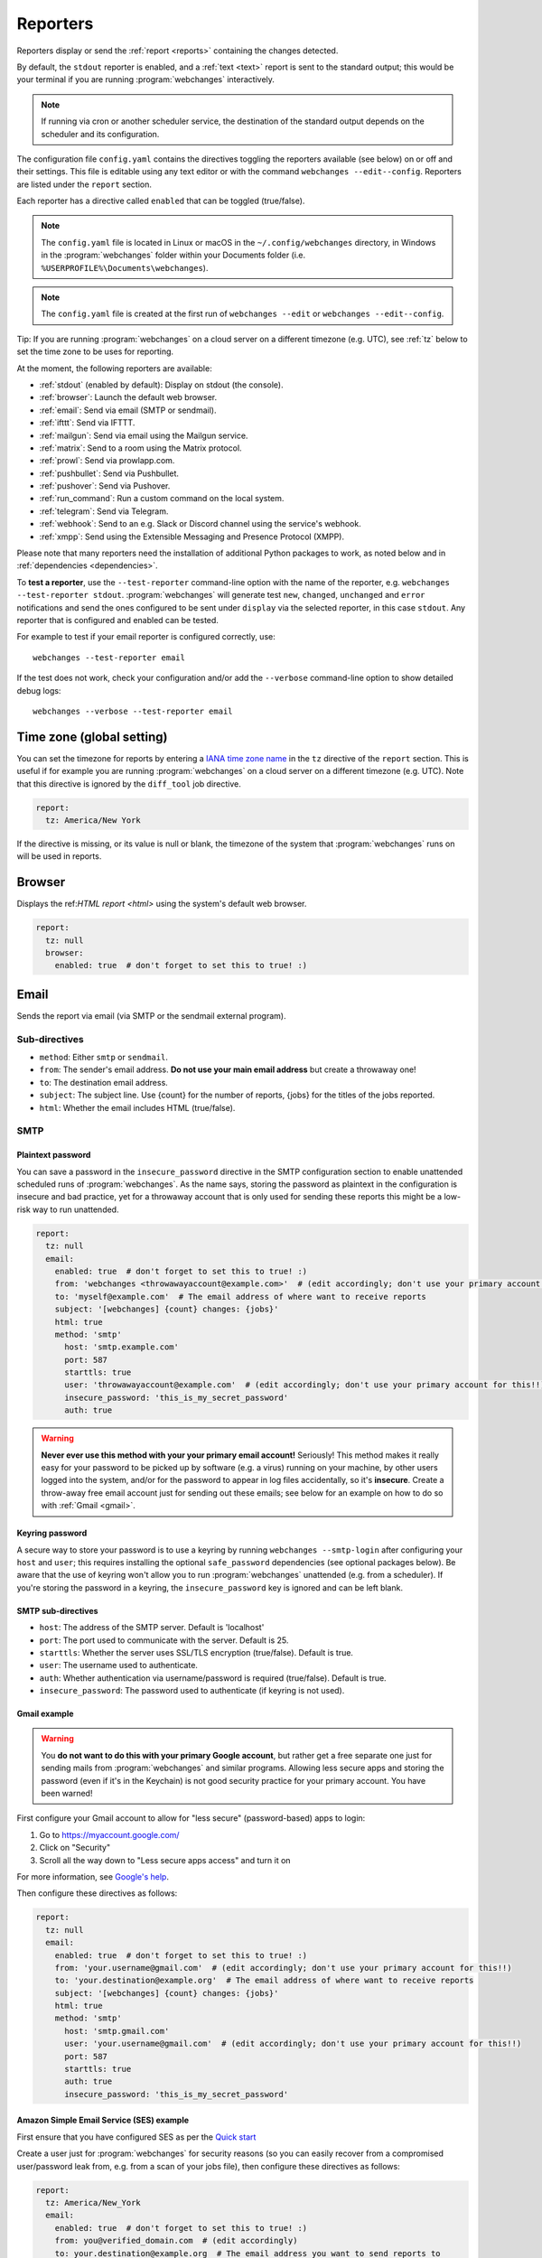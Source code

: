 .. _reporters:

=========
Reporters
=========
Reporters display or send the :ref:`report <reports>` containing the changes detected.

By default, the ``stdout`` reporter is enabled, and a :ref:`text <text>` report is sent to the standard output; this
would be your terminal if you are running :program:`webchanges` interactively.

.. note::
   If running via cron or another scheduler service, the destination of the standard output depends on the scheduler and
   its configuration.

The configuration file ``config.yaml`` contains the directives toggling the reporters available (see below) on
or off and their settings. This file is editable using any text editor or with the command
``webchanges --edit--config``. Reporters are listed  under the ``report`` section.

Each reporter has a directive called ``enabled`` that can be toggled (true/false).

.. note::
   The ``config.yaml`` file is located in Linux or macOS in the ``~/.config/webchanges`` directory, in Windows in
   the :program:`webchanges` folder within your Documents folder (i.e. ``%USERPROFILE%\Documents\webchanges``).

.. note::
   The ``config.yaml`` file is created at the first run of ``webchanges --edit`` or ``webchanges --edit--config``.

Tip: If you are running :program:`webchanges` on a cloud server on a different timezone (e.g. UTC), see :ref:`tz`
below to set the time zone to be uses for reporting.

At the moment, the following reporters are available:

* :ref:`stdout` (enabled by default): Display on stdout (the console).
* :ref:`browser`: Launch the default web browser.
* :ref:`email`: Send via email (SMTP or sendmail).
* :ref:`ifttt`: Send via IFTTT.
* :ref:`mailgun`: Send via email using the Mailgun service.
* :ref:`matrix`: Send to a room using the Matrix protocol.
* :ref:`prowl`: Send via prowlapp.com.
* :ref:`pushbullet`: Send via Pushbullet.
* :ref:`pushover`: Send via Pushover.
* :ref:`run_command`: Run a custom command on the local system.
* :ref:`telegram`: Send via Telegram.
* :ref:`webhook`: Send to an e.g. Slack or Discord channel using the service's webhook.
* :ref:`xmpp`: Send using the Extensible Messaging and Presence Protocol (XMPP).

.. To convert the "webchanges --features" output, use:
   webchanges --features | sed -e 's/^  \* \(.*\) - \(.*\)$/- **\1**: \2/'

Please note that many reporters need the installation of additional Python packages to work, as noted below and in
:ref:`dependencies <dependencies>`.


To **test a reporter**, use the ``--test-reporter`` command-line option with the name of the reporter, e.g.
``webchanges --test-reporter stdout``. :program:`webchanges` will generate test  ``new``, ``changed``, ``unchanged``
and ``error`` notifications and send the ones configured to be sent under ``display`` via the selected
reporter, in this case ``stdout``. Any reporter that is configured and enabled can be tested.

For example to test if your email reporter is configured correctly, use::

   webchanges --test-reporter email

If the test does not work, check your configuration and/or add the ``--verbose`` command-line option to show
detailed debug logs::

   webchanges --verbose --test-reporter email


.. _tz:

Time zone (global setting)
--------------------------
You can set the timezone for reports by entering a `IANA time zone name
<https://en.wikipedia.org/wiki/List_of_tz_database_time_zones>`__ in the ``tz`` directive of the ``report`` section.
This is useful if for example you are running :program:`webchanges` on a cloud server on a different timezone (e.g.
UTC). Note that this directive is ignored by the ``diff_tool`` job directive.

.. code-block:: yaml

   report:
     tz: America/New York

If the directive is missing, or its value is null or blank, the timezone of the system that :program:`webchanges` runs
on will be used in reports.

.. versionadded:: 3.8



.. _browser:

Browser
-------
Displays the ref:`HTML report <html>` using the system's default web browser.

.. code-block:: yaml

   report:
     tz: null
     browser:
       enabled: true  # don't forget to set this to true! :)

.. versionadded:: 3.0



.. _email:

Email
-----
Sends the report via email (via SMTP or the sendmail external program).

Sub-directives
~~~~~~~~~~~~~~
* ``method``: Either ``smtp`` or ``sendmail``.
* ``from``: The sender's email address. **Do not use your main email address** but create a throwaway one!
* ``to``: The destination email address.
* ``subject``: The subject line. Use {count} for the number of reports, {jobs} for the titles of the jobs reported.
* ``html``: Whether the email includes HTML (true/false).



.. _smtp:

SMTP
~~~~

Plaintext password
^^^^^^^^^^^^^^^^^^
You can save a password in the ``insecure_password`` directive in the SMTP configuration section to enable unattended
scheduled runs of :program:`webchanges`. As the name says, storing the password as plaintext in the configuration is
insecure and bad practice, yet for a throwaway account that is only used for sending these reports this might be a
low-risk way to run unattended.

.. code-block:: yaml

   report:
     tz: null
     email:
       enabled: true  # don't forget to set this to true! :)
       from: 'webchanges <throwawayaccount@example.com>'  # (edit accordingly; don't use your primary account for this!!)
       to: 'myself@example.com'  # The email address of where want to receive reports
       subject: '[webchanges] {count} changes: {jobs}'
       html: true
       method: 'smtp'
         host: 'smtp.example.com'
         port: 587
         starttls: true
         user: 'throwawayaccount@example.com'  # (edit accordingly; don't use your primary account for this!!)
         insecure_password: 'this_is_my_secret_password'
         auth: true

.. warning::
   **Never ever use this method with your your primary email account!**  Seriously! This method makes it really easy
   for your password to be picked up by software (e.g. a virus) running on your machine, by other users logged into
   the system, and/or for the password to appear in log files accidentally, so it's **insecure**. Create a throw-away
   free email account just for sending out these emails; see below for an example on how to do so with
   :ref:`Gmail <gmail>`.

.. _smtp-login-with-keychain:

Keyring password
^^^^^^^^^^^^^^^^
A secure way to store your password is to use a keyring by running ``webchanges --smtp-login`` after configuring your
``host`` and ``user``; this requires installing the optional ``safe_password`` dependencies (see optional packages
below). Be aware that the use of keyring won't allow you to run :program:`webchanges` unattended (e.g. from a
scheduler). If you're storing the password in a keyring, the ``insecure_password`` key is ignored and can be left
blank.

SMTP sub-directives
^^^^^^^^^^^^^^^^^^^
* ``host``: The address of the SMTP server. Default is 'localhost'
* ``port``: The port used to communicate with the server. Default is 25.
* ``starttls``: Whether the server uses SSL/TLS encryption (true/false). Default is true.
* ``user``: The username used to authenticate.
* ``auth``: Whether authentication via username/password is required (true/false). Default is true.
* ``insecure_password``: The password used to authenticate (if keyring is not used).

.. _gmail:

Gmail example
^^^^^^^^^^^^^
.. warning::
   You **do not want to do this with your primary Google account**, but rather get a free separate one just for
   sending mails from :program:`webchanges` and similar programs. Allowing less secure apps and storing the password
   (even if it's in the Keychain) is not good security practice for your primary account. You have been warned!

First configure your Gmail account to allow for "less secure" (password-based) apps to login:

#. Go to https://myaccount.google.com/
#. Click on "Security"
#. Scroll all the way down to "Less secure apps access" and turn it on

For more information, see `Google's help <https://support.google.com/accounts/answer/6010255>`__.

Then configure these directives as follows:

.. code-block:: yaml

   report:
     tz: null
     email:
       enabled: true  # don't forget to set this to true! :)
       from: 'your.username@gmail.com'  # (edit accordingly; don't use your primary account for this!!)
       to: 'your.destination@example.org'  # The email address of where want to receive reports
       subject: '[webchanges] {count} changes: {jobs}'
       html: true
       method: 'smtp'
         host: 'smtp.gmail.com'
         user: 'your.username@gmail.com'  # (edit accordingly; don't use your primary account for this!!)
         port: 587
         starttls: true
         auth: true
         insecure_password: 'this_is_my_secret_password'

Amazon Simple Email Service (SES) example
^^^^^^^^^^^^^^^^^^^^^^^^^^^^^^^^^^^^^^^^^
First ensure that you have configured SES as per the `Quick start
<https://docs.aws.amazon.com/ses/latest/DeveloperGuide/quick-start.html>`__

Create a user just for :program:`webchanges` for security reasons (so you can easily recover from a compromised
user/password leak from, e.g. from a scan of your jobs file), then configure these directives as follows:

.. code-block:: yaml

   report:
     tz: America/New_York
     email:
       enabled: true  # don't forget to set this to true! :)
       from: you@verified_domain.com  # (edit accordingly)
       to: your.destination@example.org  # The email address you want to send reports to
       subject: '{count} changes: {jobs}'
       html: true
       method: smtp
         host: email-smtp.us-west-2.amazonaws.com  # (edit accordingly)
         user: ABCDEFGHIJ1234567890  # (edit accordingly)
         insecure_password: 'this_is_my_secret_password'  # (edit accordingly)
         auth: true
         port: 587  # (25 or 465 also work)
         starttls: true

.. _sendmail:

sendmail
~~~~~~~~

Calls the external `sendmail <https://www.proofpoint.com/us/products/email-protection/open-source-email-solution>`__
program, which must already be installed and configured.

Optional packages
~~~~~~~~~~~~~~~~~
If using a Keychain to store the password, you also need to:

* Install the ``safe_password`` :ref:`optional package <optional_packages>` as per below
* Install all the dependencies of the ``keyring`` package as per documentation `here
  <https://pypi.org/project/keyring/>`_
* Configure the ``keyring`` package to use the Keychain backend being used in your system following the instructions
  on the same page

.. code-block:: bash

   pip install --upgrade webchanges[safe_password]



.. _ifttt:

IFTTT
-----
Sends a ref:`text report <text>` as an IFTTT event.

To configure IFTTT events, you need to retrieve your key from `<https://ifttt.com/maker_webhooks/settings>`__.

The URL is shown in "Account Info" and has the following format:

.. code::

   https://maker.ifttt.com/use/{key}

In this URL, ``{key}`` is your API key. The configuration should look like this (you can pick any event name you want):

.. code:: yaml

   report:
     tz: null
     ifttt:
       enabled: true  # don't forget to set this to true! :)
       key: aA12abC3D456efgHIjkl7m
       event: event_name_you_want

The event will contain three values in the posted JSON:

* ``value1``: The type of change (``new``, ``changed``, ``unchanged`` or ``error``)
* ``value2``: The name of the job (``name`` directive in ``jobs.yaml``)
* ``value3``: The location of the job (``url`` or ``command`` directive in ``jobs.yaml``)

These values will be passed on to the Action in your Recipe.



.. _mailgun:

Mailgun
-------
Sends a ref:`text report <text>` via email using the commercial `Mailgun <https://www.mailgun.com/>`__ service.


Sub-directives
~~~~~~~~~~~~~~
* ``domain``: The domain.
* ``api_key``: API key (see `here
  <https://help.mailgun.com/hc/en-us/articles/203380100-Where-Can-I-Find-My-API-Key-and-SMTP-Credentials->`__).
* ``from_name``: Sender's name.
* ``from_mail``: Sender's email address.
* ``to``: Recipient's email address.
* ``subject``: The subject line. Use {count} for the number of reports, {jobs} for the titles of the jobs reported.
* ``region`` (optional): The code of the region if different from the US (e.g. ``eu``).



.. _matrix:

Matrix
------
Sends a :ref:`text <text>` or :ref:`Markdown <markdown>` report as a notification through the `Matrix protocol
<https://matrix.org>`__.

You first need to register a Matrix account for the bot on any home server.

You then need to acquire an access token and room ID, using the following instructions adapted from `this
guide <https://t2bot.io/docs/access_tokens/>`__:

#. Open `Riot.im <https://riot.im/app/>`__ in a private browsing window
#. Register/Log in as your bot, using its user ID and password.
#. Set the display name and avatar, if desired.
#. In the settings page, select the "Help & About" tab, scroll down to the bottom and click Access Token:
   <click to reveal>.
#. Copy the highlighted text to your configuration.
#. Join the room that you wish to send notifications to.
#. Go to the Room Settings (gear icon) and copy the *Internal Room ID* from the bottom.
#. Close the private browsing window **but do not log out, as this invalidates the Access Token**.

Here is a sample configuration:

.. code:: yaml

   report:
     tz: null
     matrix:
       enabled: true  # don't forget to set this to true! :)
       homeserver: https://matrix.org
       access_token: 'YOUR_TOKEN_HERE'
       room_id: '!roomroomroom:matrix.org'

You will probably want to use the following configuration for the ``markdown`` report, if you intend to post change
notifications to a public Matrix room, as the messages quickly become noisy:

.. code:: yaml

   report:
     tz: null
     markdown:
       enabled: true  # don't forget to set this to true! :)
       markdown: false
       details: false
       footer: false
       minimal: true



.. _prowl:

Prowl
-----
Sends a ref:`text report <text>` through the `Prowl <https://www.prowlapp.com>`__ push notification service (iOS only).

To achieve this, you should register a new Prowl account, and have the Prowl application installed on your iOS device.

To create an API key:

#. Log into the Prowl website at https://www.prowlapp.com/api_settings.php.
#. If needed, navigate to the "API Keys" tab.
#. Scroll to the "Generate a new API key" section.
#. Give the key a note that will remind you you've used it for this service.
#. Press "Generate Key".
#. Copy the resulting key.

Here is a sample configuration:

.. code:: yaml

   report:
     tz: null
     prowl:
       enabled: true  # don't forget to set this to true! :)
       api_key: '<your api key here>'
       priority: 2
       application: 'webchanges example'
       subject: '{count} changes: {jobs}'

The "subject" field will be used as the name of the Prowl event. The application field is prepended to the event and
shown as the source of the event in the Prowl App.

.. versionadded:: 3.0.1



.. _pushbullet:

Pushbullet
----------
Sends a ref:`text report <text>` through  the `Pushbullet <https://www.pushbullet.com>`__ notification service.

Pushbullet notifications are configured similarly to :ref:`Pushover`. You will need to add to the configuration your
Pushbullet Access Token, which you can generate at https://www.pushbullet.com/#settings.

Required packages
~~~~~~~~~~~~~~~~~
To use this report you need to install :ref:`optional_packages`. Install them using:

.. code-block:: bash

   pip install --upgrade webchanges[pushbullet]



.. _pushover:

Pushover
--------
Sends a ref:`text report <text>` through  the `Pushbullet <https://www.pushbullet.com>`__ notification service.

You can configure webchanges to send real time notifications about changes via `Pushover <https://pushover.net/>`__.
Firsly, make sure you have the required packages installed (see below). Then edit your configuration file
(``webchanges --edit-config``) and enable pushover. You will also need to add to the config your Pushover user key
and a unique app key (generated by registering webchanges as an application on your `Pushover account
<https://pushover.net/apps/build>`__.

You can send to a specific device by using the device name, as indicated when you add or view your list of devices in
the Pushover console. For example ``device:  'MyPhone'``, or ``device: 'MyLaptop'``. To send to *all* of your devices,
set ``device: null`` in your config (``webchanges --edit-config``) or leave out the device configuration completely.

Setting the priority is possible via the ``priority`` config option, which can be ``lowest``, ``low``, ``normal``,
``high`` or ``emergency``. Any other setting (including leaving the option unset) maps to ``normal``.

Pushover uses the :ref:`text` report type.

Required packages
~~~~~~~~~~~~~~~~~
To use this report you need to install :ref:`optional_packages`. Install them using:

.. code-block:: bash

   pip install --upgrade webchanges[pushover]


.. _stdout:

stdout
------
Displays a :ref:`text report <text>` on stdout (the console).

Optional sub-directives
~~~~~~~~~~~~~~~~~~~~~~~
* ``color``: Uses color (green for additions, red for deletions) (true/false).



.. _run_command:

run_command
-----------
Runs a command on your local system supplying a :ref:`text report <text>`.

Any text in the command that matches the keywords below will be substituted as follows:

+------------------+------------------------------------------------------------------------------------+
| Text in command  | Replacement                                                                        |
+==================+====================================================================================+
| ``{count}``      | The number of reports                                                              |
+------------------+------------------------------------------------------------------------------------+
| ``{jobs}``       | The titles of the jobs reported                                                    |
+------------------+------------------------------------------------------------------------------------+
| ``{text}``       | The report in text format                                                          |
+------------------+------------------------------------------------------------------------------------+

For example, in Windows we can make a MessageBox pop up:

.. code-block:: yaml

   report:
     tz: null
     run_command:
       enabled: true  # don't forget to set this to true! :)
       command: start /MIN PowerShell -Command "Add-Type -AssemblyName PresentationFramework;[System.Windows.MessageBox]::Show('{count} changes: {jobs}\n{text}')"

All environment variables are preserved and the following one added:

+------------------------------------+------------------------------------------------------------------+
| Environment variable               | Description                                                      |
+====================================+==================================================================+
| ``WEBCHANGES_REPORT_CONFIG_JSON``  | All report parameters in JSON format                             |
+------------------------------------+------------------------------------------------------------------+

If the command generates an error, the output of the error will be in the first line, before the traceback.

.. versionadded:: 3.8



.. _telegram:

Telegram
--------
Sends a ref:`Markdown report <markdown>` to Telegram using its `Bot API <https://core.telegram.org/bots/api>`__.

Groups
~~~~~~
A Telegram `group <https://telegram.org/tour/groups>`__ is the standard method used to receive notifications from
:program:`webchanges`. To create one, from your Telegram app chat up `BotFather
<https://core.telegram.org/bots#6-botfather>`__ (New Message, Search, “BotFather”),
then say ``/newbot`` and follow the instructions. Eventually it will tell you the bot's unique authentication token
(along the lines of ``110201543:AAHdqTcvCH1vGWJxfSeofSAs0K5PALDsaw``); add it to your configuration file (run
``webchanges --edit-config``) as below, and save the file.

.. code:: yaml

   report:
     tz: null
     telegram:
       enabled: true  # don't forget to set this to true! :)
       bot_token: '110201543:AAHdqTcvCH1vGWJxfSeofSAs0K5PALDsaw'  # replace with your bot's token
       chat_id: ''  # empty for now

Next click on the link of your chat bot (starts with \https://t.me/) and, on the new screen, click on start (which will
send the message ``/start``) and enter any text ("Hello" is fine). Then run ``webchanges --telegram-chats``, which
will list the group(s) the bot is involved with as well as their unique identifier(s). Enter the identifier(s) of the
group(s) you want to be notified into the configuration file (run ``webchanges --edit-config``) as ``chat_id``:

.. code:: yaml

   report:
     tz: null
     telegram:
       enabled: true  # don't forget to set this to true! :)
       bot_token: '110201543:AAHdqTcvCH1vGWJxfSeofSAs0K5PALDsaw'  # replace with your bot's token
       chat_id: 88888888  # the chat id where the messages should be sent
       silent: false  # set to true to receive a notification without any sound

You may add multiple chat IDs as a YAML list:

.. code:: yaml

   report:
     tz: null
     telegram:
       enabled: true  # don't forget to set this to true! :)
       bot_token: '110201543:AAHdqTcvCH1vGWJxfSeofSAs0K5PALDsaw'  # replace with your bot's token
       chat_id:
         - 11111111  # positive chat IDs are private groups
         - -22222222  # negative chat IDs are public groups
       silent: true  # set to false to receive a notification with sound

.. note::

   Before adding a group to :program:`webchanges`, make sure that it has at least one message in it.

.. hint::

   Public groups have chat IDs starting with a ``-`` (negative) sign; make sure you don't leave this out by mistake!

Channels
~~~~~~~~
To notify a Telegram `channel <https://telegram.org/tour/channels>`__ of which the bot is admin of, enter the the
username of the channel (the text after \https://t.me/s/, prefixed by an @) as a ``chat_id``, like this:

.. code:: yaml

   report:
     tz: null
     telegram:
       enabled: true  # don't forget to set this to true! :)
       bot_token: '110201543:AAHdqTcvCH1vGWJxfSeofSAs0K5PALDsaw'  # replace with your bot's token
       chat_id:
         - '@channelusername'  # replace with your channel's username

Optional sub-directives
~~~~~~~~~~~~~~~~~~~~~~~
* ``silent``: Receive a notification without any sound (true/false). Default is false.


.. versionchanged:: 3.7
   Switched from the ``text`` to the ``markdown`` report type.

.. versionadded:: 3.7
   ``silent`` sub-directive.



.. _webhook:

Webhook (Slack, Discord, Mattermost etc.)
-----------------------------------------
Sends a :ref:`text <text>` or :ref:`Markdown <markdown>` report to services such as Slack, Discord, Mattermost etc.
using a webhook.

.. code:: yaml

   report:
     tz: null
     webhook:
       enabled: true  # don't forget to set this to true! :)
       webhook_url: https://hooks.slack.com/services/T50TXXXXXU/BDVYYYYYYY/PWTqwyFM7CcCfGnNzdyDYZ

``webhook`` uses the :ref:`text` report type unless the sub-directive ``markdown: true`` is present, in which case
it uses the :ref:`markdown` one.

Slack
~~~~~
To set up Slack, create a new Slack app in the workspace where you want to post messages, toggle **Activate Incoming
Webhooks** on in the Features page, click **Add New Webhook to Workspace**, pick a channel that the app will post to,
then click **Authorize** (see `here
<https://slack.com/intl/en-sg/help/articles/115005265063-Incoming-webhooks-for-Slack>`__). Copy the webhook URL and
paste it into the configuration as seen above.

Discord
~~~~~~~
To set up Discord, from your Discord server settings select Integration and create a "New Webhook", give the
webhook a name to post under, select a channel, press on "Copy Webhook URL" and paste the URL into the configuration as
seen below (see `here <https://support.discord.com/hc/en-us/articles/228383668-Intro-to-Webhooks>`__).

.. code:: yaml

   report:
     tz: null
     webhook:
       enabled: true  # don't forget to set this to true! :)
       webhook_url: https://discordapp.com/api/webhooks/11111XXXXXXXXXXX/BBBBYYYYYYYYYYYYYYYYYYYYYYYyyyYYYYYYYYYYYYYY

Mattermost
~~~~~~~~~~
To set up Mattermost follow the documentation `here <https://docs.mattermost.com/developer/webhooks-incoming.html>`__
to generate a webhook URL and paste it into the configuration as such (note that Mattermost prefers markdown so we're
setting ``markdown: true``):

.. code:: yaml

   report:
     tz: null
     webhook:
       enabled: true  # don't forget to set this to true! :)
       webhook_url: http://{your-mattermost-site}/hooks/xxx-generatedkey-xxx
       markdown: true  # Mattermost prefers markdown

Sub-directives
~~~~~~~~~~~~~~
* ``webhook_url`` (required): The webhook URL.
* ``markdown``: Whether to send Markdown instead of plain text (true/false). Default is false.
* ``max_message_length``: The maximum length of a message in characters. Default is 40,000 unless ``webhook_url``
  starts with \https://discordapp.com when the default is 2,000.

.. versionchanged:: 3.0.1
   Renamed from ``slack`` to ``webhook`` and added the ``markdown`` sub-directive.



.. _xmpp:

XMPP
----
Sends a :ref:`text <text>` report using the XMPP protocol.

This reporter should be only used with a new XMPP account that is exclusively used for :program:`webchanges`.

Here is a sample configuration:

.. code:: yaml

   report:
     tz: null
     xmpp:
       enabled: true  # don't forget to set this to true! :)
       sender: 'BOT_ACCOUNT_NAME'
       recipient: 'YOUR_ACCOUNT_NAME'

You can store your password securely on a Keychain if you have one installed by running ``webchanges --xmpp-login``;
this also requires having the optional ``safe_password`` dependencies installed (see below). However, be aware that
the use of safe password and ``keyring`` won't allow you to run :program:`webchanges` unattended (e.g. from a
scheduler), so you can save the password in the ``insecure_password`` directive in the XMPP config instead:

.. code-block:: yaml

   report:
     tz: null
     xmpp:
       enabled: true  # don't forget to set this to true! :)
       sender: 'BOT_ACCOUNT_NAME'
       recipient: 'YOUR_ACCOUNT_NAME'
       insecure_password: 'this_is_my_secret_password'

As the name says, storing the password as plaintext in the configuration is insecure and bad practice, yet for an
account that only sends these reports this might be a low-risk way.

Required packages
~~~~~~~~~~~~~~~~~
To run jobs with this reporter, you need to install :ref:`optional_packages`. Install them using:

.. code-block:: bash

   pip install --upgrade webchanges[xmpp]

Optional packages
~~~~~~~~~~~~~~~~~
If using a Keychain to store the password, you also need to:

* install the ``safe_password`` :ref:`optional package <optional_packages>` as per below,
* install all the dependencies of the ``keyring`` package as per documentation `here
  <https://pypi.org/project/keyring/>`_,
* configure the ``keyring`` package to use the keychain backend you're using in your system following the instructions
  on the same page.

.. code-block:: bash

   pip install --upgrade webchanges[safe_password]
